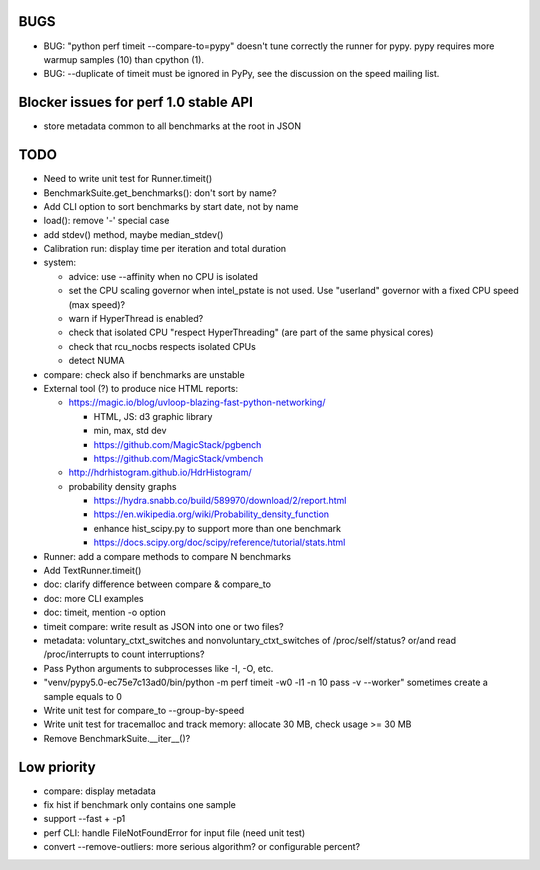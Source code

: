 BUGS
====

* BUG: "python perf timeit --compare-to=pypy" doesn't tune correctly the runner
  for pypy. pypy requires more warmup samples (10) than cpython (1).
* BUG: --duplicate of timeit must be ignored in PyPy, see the discussion
  on the speed mailing list.


Blocker issues for perf 1.0 stable API
======================================

* store metadata common to all benchmarks at the root in JSON


TODO
====

* Need to write unit test for Runner.timeit()
* BenchmarkSuite.get_benchmarks(): don't sort by name?
* Add CLI option to sort benchmarks by start date, not by name
* load(): remove '-' special case
* add stdev() method, maybe median_stdev()
* Calibration run: display time per iteration and total duration
* system:

  * advice: use --affinity when no CPU is isolated
  * set the CPU scaling governor when intel_pstate is not used.
    Use "userland" governor with a fixed CPU speed (max speed)?
  * warn if HyperThread is enabled?
  * check that isolated CPU "respect HyperThreading" (are part of the
    same physical cores)
  * check that rcu_nocbs respects isolated CPUs
  * detect NUMA

* compare: check also if benchmarks are unstable
* External tool (?) to produce nice HTML reports:

  * https://magic.io/blog/uvloop-blazing-fast-python-networking/

    - HTML, JS: d3 graphic library
    - min, max, std dev
    - https://github.com/MagicStack/pgbench
    - https://github.com/MagicStack/vmbench

  * http://hdrhistogram.github.io/HdrHistogram/
  * probability density graphs

    - https://hydra.snabb.co/build/589970/download/2/report.html
    - https://en.wikipedia.org/wiki/Probability_density_function
    - enhance hist_scipy.py to support more than one benchmark
    - https://docs.scipy.org/doc/scipy/reference/tutorial/stats.html

* Runner: add a compare methods to compare N benchmarks
* Add TextRunner.timeit()
* doc: clarify difference between compare & compare_to
* doc: more CLI examples
* doc: timeit, mention -o option
* timeit compare: write result as JSON into one or two files?
* metadata: voluntary_ctxt_switches and nonvoluntary_ctxt_switches of
  /proc/self/status? or/and read /proc/interrupts to count interruptions?
* Pass Python arguments to subprocesses like -I, -O, etc.
* "venv/pypy5.0-ec75e7c13ad0/bin/python -m perf timeit -w0 -l1 -n 10 pass -v --worker"
  sometimes create a sample equals to 0
* Write unit test for compare_to --group-by-speed
* Write unit test for tracemalloc and track memory: allocate 30 MB,
  check usage >= 30 MB
* Remove BenchmarkSuite.__iter__()?


Low priority
============

* compare: display metadata
* fix hist if benchmark only contains one sample
* support --fast + -p1
* perf CLI: handle FileNotFoundError for input file (need unit test)
* convert --remove-outliers: more serious algorithm? or configurable percent?
